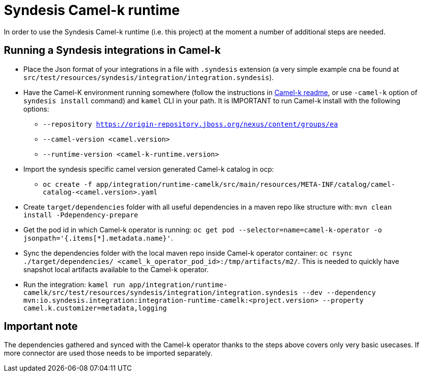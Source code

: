 = Syndesis Camel-k runtime

In order to use the Syndesis Camel-k runtime (i.e. this project) at the moment a number of additional steps are needed.

== Running a Syndesis integrations in Camel-k

* Place the Json format of your integrations in a file with `.syndesis` extension (a very simple example cna be found at `src/test/resources/syndesis/integration/integration.syndesis`).
* Have the Camel-K environment running somewhere (follow the instructions in https://github.com/apache/camel-k#installation[Camel-k readme], or use `-camel-k` option of `syndesis install` command) and `kamel` CLI in your path. It is IMPORTANT to run Camel-k install with the following options:
  - `--repository https://origin-repository.jboss.org/nexus/content/groups/ea`
  - `--camel-version  <camel.version>`
  - `--runtime-version <camel-k-runtime.version>`
* Import the syndesis specific camel version generated Camel-k catalog in ocp:
  - `oc create -f app/integration/runtime-camelk/src/main/resources/META-INF/catalog/camel-catalog-<camel.version>.yaml`
* Create `target/dependencies` folder with all useful dependencies in a maven repo like structure with: `mvn clean install -Pdependency-prepare`
* Get the pod id in which Camel-k operator is running: `oc get pod --selector=name=camel-k-operator -o jsonpath='{.items[*].metadata.name}'`.
* Sync the dependencies folder with the local maven repo inside Camel-k operator container: `oc rsync ./target/dependencies/ <camel_k_operator_pod_id>:/tmp/artifacts/m2/`. This is needed to quickly have snapshot local artifacts available to the Camel-k operator.
* Run the integration: `kamel run app/integration/runtime-camelk/src/test/resources/syndesis/integration/integration.syndesis --dev --dependency mvn:io.syndesis.integration:integration-runtime-camelk:<project.version> --property camel.k.customizer=metadata,logging`

== Important note

The dependencies gathered and synced with the Camel-k operator thanks to the steps above covers only very basic usecases. If more connector are used those needs to be imported separately.
